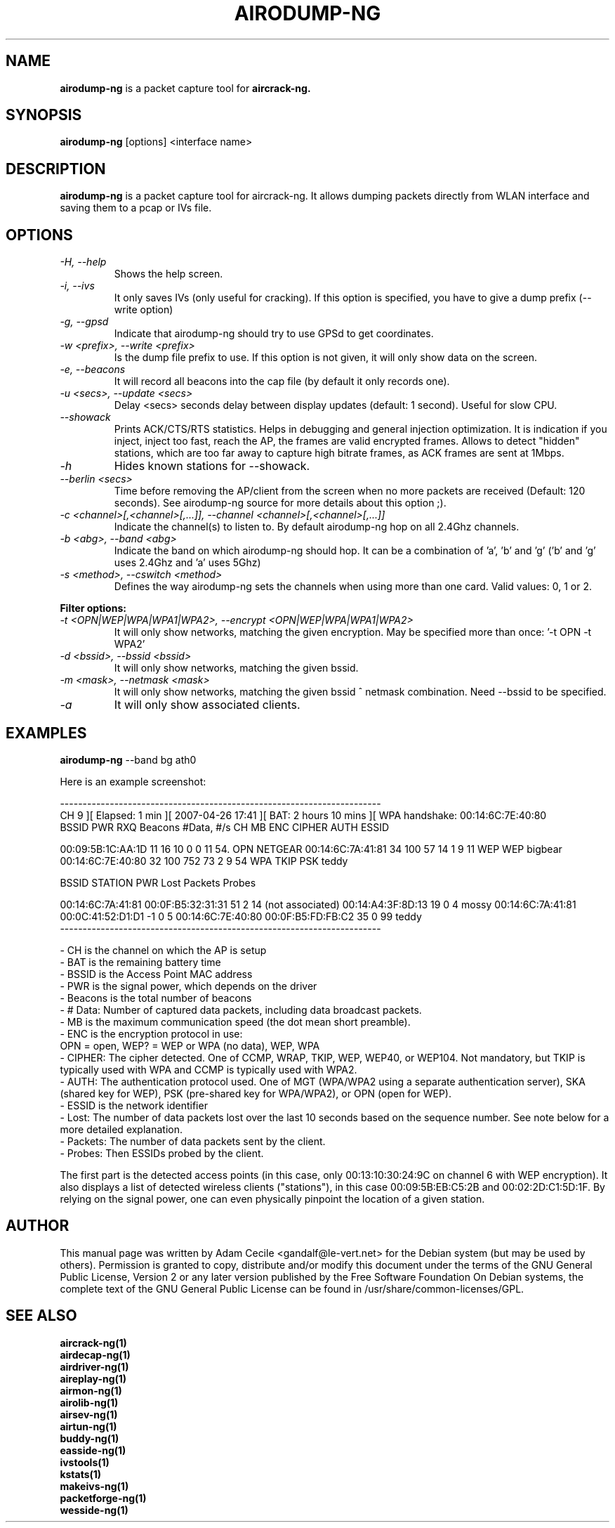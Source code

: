 .TH AIRODUMP-NG 1 "October 2007" "Version 1.0-beta1"

.SH NAME
.B airodump-ng
is a packet capture tool for 
.B aircrack-ng.
.SH SYNOPSIS
.B airodump-ng
[options] <interface name>
.SH DESCRIPTION
.BI airodump-ng
is a packet capture tool for aircrack-ng. It allows dumping packets directly from WLAN interface and saving them to a pcap or IVs file.
.SH OPTIONS
.PP
.TP
.I -H, --help
Shows the help screen.
.TP
.I -i, --ivs
It only saves IVs (only useful for cracking). If this option is specified, you have to give a dump prefix (\-\-write option)
.TP
.I -g, --gpsd
Indicate that airodump-ng should try to use GPSd to get coordinates.
.TP
.I -w <prefix>, --write <prefix>
Is the dump file prefix to use. If this option is not given, it will only show data on the screen.
.TP
.I -e, --beacons
It will record all beacons into the cap file (by default it only records one).
.TP
.I -u <secs>, --update <secs>
Delay <secs> seconds delay between display updates (default: 1 second). Useful for slow CPU.
.TP
.I --showack
Prints ACK/CTS/RTS statistics. Helps in debugging and general injection optimization. It is indication if you inject, inject too fast, reach the AP, the frames are valid encrypted frames. Allows to detect "hidden" stations, which are too far away to capture high bitrate frames, as ACK frames are sent at 1Mbps.
.TP
.I -h
Hides known stations for \-\-showack.
.TP
.I --berlin <secs>
Time before removing the AP/client from the screen when no more packets are received (Default: 120 seconds). See airodump-ng source for more details about this option ;).
.TP
.I -c <channel>[,<channel>[,...]], --channel <channel>[,<channel>[,...]]
Indicate the channel(s) to listen to. By default airodump-ng hop on all 2.4Ghz channels.
.TP
.I -b <abg>, --band <abg>
Indicate the band on which airodump-ng should hop. It can be a combination of 'a', 'b' and 'g' ('b' and 'g' uses 2.4Ghz and 'a' uses 5Ghz)
.TP
.I -s <method>, --cswitch <method>
Defines the way airodump-ng sets the channels when using more than one card. Valid values: 0, 1 or 2.
.PP
.B Filter options:
.TP
.I -t <OPN|WEP|WPA|WPA1|WPA2>, --encrypt <OPN|WEP|WPA|WPA1|WPA2>
It will only show networks, matching the given encryption. May be specified more than once: '\-t OPN \-t WPA2'
.TP
.I -d <bssid>, --bssid <bssid>
It will only show networks, matching the given bssid.
.TP
.I -m <mask>, --netmask <mask>
It will only show networks, matching the given bssid ^ netmask combination. Need \-\-bssid to be specified.
.TP
.I -a
It will only show associated clients.
.SH EXAMPLES
.B airodump-ng
\-\-band bg ath0
.PP
Here is an example screenshot:
.PP
-----------------------------------------------------------------------
.br
CH  9 ][ Elapsed: 1 min ][ 2007-04-26 17:41 ][ BAT: 2 hours 10 mins ][ WPA handshake: 00:14:6C:7E:40:80
.br
BSSID              PWR RXQ  Beacons    #Data, #/s  CH  MB  ENC  CIPHER AUTH ESSID
.br
.PP
00:09:5B:1C:AA:1D   11  16       10        0    0  11  54. OPN              NETGEAR
00:14:6C:7A:41:81   34 100       57       14    1   9  11  WEP  WEP         bigbear
00:14:6C:7E:40:80   32 100      752       73    2   9  54  WPA  TKIP   PSK  teddy
.br
.PP
BSSID              STATION            PWR  Lost  Packets  Probes
.br
.PP
00:14:6C:7A:41:81  00:0F:B5:32:31:31   51     2       14
(not associated)   00:14:A4:3F:8D:13   19     0        4  mossy
00:14:6C:7A:41:81  00:0C:41:52:D1:D1   \-1     0        5
00:14:6C:7E:40:80  00:0F:B5:FD:FB:C2   35     0       99  teddy
.br
-----------------------------------------------------------------------
.br
.PP
            - CH is the channel on which the AP is setup
            - BAT is the remaining battery time
            - BSSID is the Access Point MAC address
            - PWR is the signal power, which depends on the driver
            - Beacons is the total number of beacons
            - # Data: Number of captured data packets, including data broadcast packets.
            - MB is the maximum communication speed (the dot mean short preamble).
            - ENC is the encryption protocol in use:
                OPN = open, WEP? = WEP or WPA (no data), WEP, WPA
            - CIPHER: The cipher detected. One of CCMP, WRAP, TKIP, WEP, WEP40, or WEP104. Not mandatory, but TKIP is typically used with WPA and CCMP is typically used with WPA2.
            - AUTH: The authentication protocol used. One of MGT (WPA/WPA2 using a separate authentication server), SKA (shared key for WEP), PSK (pre-shared key for WPA/WPA2), or OPN (open for WEP). 
            - ESSID is the network identifier
            - Lost: The number of data packets lost over the last 10 seconds based on the sequence number. See note below for a more detailed explanation. 
            - Packets: The number of data packets sent by the client. 
            - Probes: Then ESSIDs probed by the client. 

.PP
The first part is the detected access points (in this case, only 00:13:10:30:24:9C on channel 6 with WEP encryption). It also displays a list of detected wireless clients ("stations"), in this case 00:09:5B:EB:C5:2B and 00:02:2D:C1:5D:1F. By relying on the signal power, one can even physically pinpoint the location of a given station.
.SH AUTHOR
This manual page was written by Adam Cecile <gandalf@le-vert.net> for the Debian system (but may be used by others).
Permission is granted to copy, distribute and/or modify this document under the terms of the GNU General Public License, Version 2 or any later version published by the Free Software Foundation
On Debian systems, the complete text of the GNU General Public License can be found in /usr/share/common-licenses/GPL.
.SH SEE ALSO
.br
.B aircrack-ng(1)
.br
.B airdecap-ng(1)
.br
.B airdriver-ng(1)
.br
.B aireplay-ng(1)
.br
.B airmon-ng(1)
.br
.B airolib-ng(1)
.br
.B airsev-ng(1)
.br
.B airtun-ng(1)
.br
.B buddy-ng(1)
.br
.B easside-ng(1)
.br
.B ivstools(1)
.br
.B kstats(1)
.br
.B makeivs-ng(1)
.br
.B packetforge-ng(1)
.br
.B wesside-ng(1)
